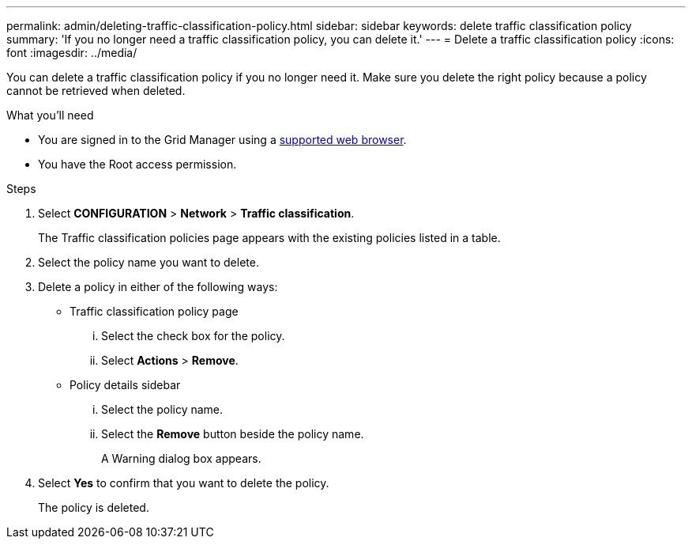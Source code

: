 ---
permalink: admin/deleting-traffic-classification-policy.html
sidebar: sidebar
keywords: delete traffic classification policy
summary: 'If you no longer need a traffic classification policy, you can delete it.'
---
= Delete a traffic classification policy
:icons: font
:imagesdir: ../media/

[.lead]
You can delete a traffic classification policy if you no longer need it. Make sure you delete the right policy because a policy cannot be retrieved when deleted.

.What you'll need

* You are signed in to the Grid Manager using a xref:../admin/web-browser-requirements.adoc[supported web browser].
* You have the Root access permission.

.Steps

. Select *CONFIGURATION* > *Network* > *Traffic classification*.
+
The Traffic classification policies page appears with the existing policies listed in a table.
+
. Select the policy name you want to delete.
. Delete a policy in either of the following ways:
+

** Traffic classification policy page
... Select the check box for the policy.
... Select *Actions* > *Remove*.
+

** Policy details sidebar
... Select the policy name.
... Select the *Remove* button beside the policy name.
+

A Warning dialog box appears.
+
. Select *Yes* to confirm that you want to delete the policy.
+
The policy is deleted.
